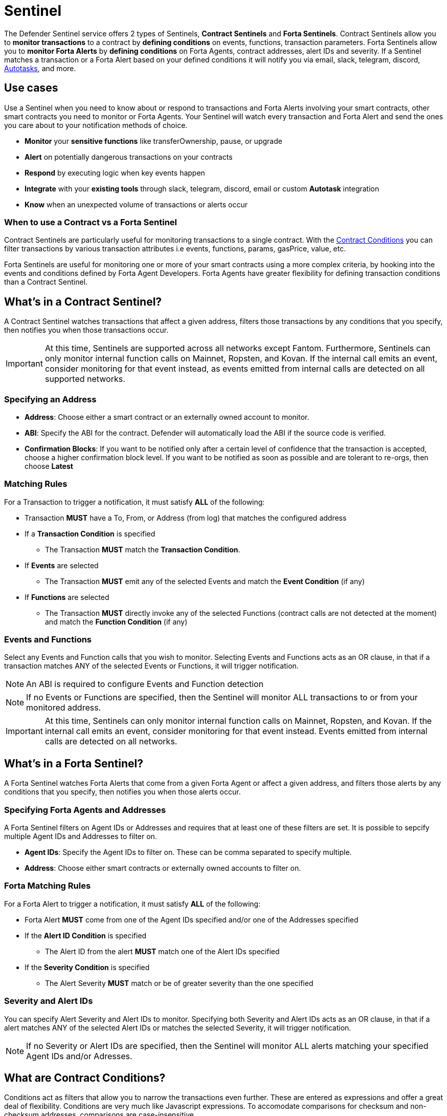 [[sentinel]]
= Sentinel

The Defender Sentinel service offers 2 types of Sentinels, **Contract Sentinels** and **Forta Sentinels**. Contract Sentinels allow you to **monitor transactions** to a contract by **defining conditions** on events, functions, transaction parameters. Forta Sentinels allow you to **monitor Forta Alerts** by **defining conditions** on Forta Agents, contract addresses, alert IDs and severity. If a Sentinel matches a transaction or a Forta Alert based on your defined conditions it will notify you via email, slack, telegram, discord, xref:autotasks.adoc[Autotasks], and more.

[[use-cases]]
== Use cases

Use a Sentinel when you need to know about or respond to transactions and Forta Alerts involving your smart contracts, other smart contracts you need to monitor or Forta Agents. Your Sentinel will watch every transaction and Forta Alert and send the ones you care about to your notification methods of choice.

* *Monitor* your *sensitive functions* like transferOwnership, pause, or upgrade
* *Alert* on potentially dangerous transactions on your contracts
* *Respond* by executing logic when key events happen 
* *Integrate* with your *existing tools* through slack, telegram, discord, email or custom *Autotask* integration
* *Know* when an unexpected volume of transactions or alerts occur

[[when-to-use]]
=== When to use a Contract vs a Forta Sentinel

Contract Sentinels are particularly useful for monitoring transactions to a single contract. With the <<specify-conditions, Contract Conditions>> you can filter transactions by various transaction attributes i.e events, functions, params, gasPrice, value, etc. 

Forta Sentinels are useful for monitoring one or more of your smart contracts using a more complex criteria, by hooking into the events and conditions defined by Forta Agent Developers. Forta Agents have greater flexibility for defining transaction conditions than a Contract Sentinel. 



[[whats-in-a-contract-sentinel]]
== What's in a Contract Sentinel?

A Contract Sentinel watches transactions that affect a given address, filters those transactions by any conditions that you specify, then notifies you when those transactions occur.

IMPORTANT: At this time, Sentinels are supported across all networks except Fantom. Furthermore, Sentinels can only monitor internal function calls on Mainnet, Ropsten, and Kovan. If the internal call emits an event, consider monitoring for that event instead, as events emitted from internal calls are detected on all supported networks.

[[specify-address]]
=== Specifying an Address

* *Address*: Choose either a smart contract or an externally owned account to monitor.

* *ABI*: Specify the ABI for the contract. Defender will automatically load the ABI if the source code is verified.

* *Confirmation Blocks*: If you want to be notified only after a certain level of confidence that the transaction is accepted, choose a higher confirmation block level.   If you want to be notified as soon as possible and are tolerant to re-orgs, then choose *Latest* 

[[matching-rules]]
=== Matching Rules

For a Transaction to trigger a notification, it must satisfy *ALL* of the following:

* Transaction *MUST* have a To, From, or Address (from log) that matches the configured address

* If a *Transaction Condition* is specified

    ** The Transaction *MUST* match the *Transaction Condition*.

* If *Events* are selected

    ** The Transaction *MUST* emit any of the selected Events and match the *Event Condition* (if any)

* If *Functions* are selected

    ** The Transaction *MUST* directly invoke any of the selected Functions (contract calls are not detected at the moment) and match the *Function Condition* (if any)

[[choose-events-and-functions]]
=== Events and Functions

Select any Events and Function calls that you wish to monitor. Selecting Events and Functions acts as an OR clause, in that if a transaction matches ANY of the selected Events or Functions, it will trigger notification.

NOTE: An ABI is required to configure Events and Function detection

NOTE: If no Events or Functions are specified, then the Sentinel will monitor ALL transactions to or from your monitored address.

IMPORTANT: At this time, Sentinels can only monitor internal function calls on Mainnet, Ropsten, and Kovan.  If the internal call emits an event, consider monitoring for that event instead.  Events emitted from internal calls are detected on all networks.

[[whats-in-a-forta-sentinel]]
== What's in a Forta Sentinel?

A Forta Sentinel watches Forta Alerts that come from a given Forta Agent or affect a given address, and filters those alerts by any conditions that you specify, then notifies you when those alerts occur.

[[specify-agent-address]]
=== Specifying Forta Agents and Addresses

A Forta Sentinel filters on Agent IDs or Addresses and requires that at least one of these filters are set. It is possible to sepcify multiple Agent IDs and Addresses to filter on.

* *Agent IDs*: Specify the Agent IDs to filter on. These can be comma separated to specify multiple.

* *Address*: Choose either smart contracts or externally owned accounts to filter on.

[[forta-matching-rules]]
=== Forta Matching Rules

For a Forta Alert to trigger a notification, it must satisfy *ALL* of the following:

* Forta Alert *MUST* come from one of the Agent IDs specified and/or one of the Addresses specified

* If the *Alert ID Condition* is specified

    ** The Alert ID from the alert *MUST* match one of the Alert IDs specified

* If the *Severity Condition* is specified

    ** The Alert Severity *MUST* match or be of greater severity than the one specified

[[severity-alert-ids]]
=== Severity and Alert IDs

You can specify Alert Severity and Alert IDs to monitor. Specifying both Severity and Alert IDs acts as an OR clause, in that if a alert matches ANY of the selected Alert IDs or matches the selected Severity, it will trigger notification.
    
NOTE: If no Severity or Alert IDs are specified, then the Sentinel will monitor ALL alerts matching your specified Agent IDs and/or Adresses.

[[specify-conditions]]
== What are Contract Conditions?

Conditions act as filters that allow you to narrow the transactions even further.  These are entered as expressions and offer a great deal of flexibility.  Conditions are very much like Javascript expressions.  To accomodate comparisons for checksum and non-checksum addresses, comparisons are case-insensitive.

NOTE: If you want to receive ALL transactions that involve your selected events/functions, then do not specify any conditions.

* Conditions can use *AND*, *OR*, *NOT* and *()*

* Conditions can use *==*, *&lt;*, *&gt;*, *&gt;=*, *&lt;=* to compare

* Number values can be referred to by Hex (0xabc123) or Decimal (10000000000)

* String values can only be compared via *==*

* Includes basic math operators: *+*, *-*, ***, */*, *^*

=== Transaction Conditions

IMPORTANT: If a transaction condition is specified, then a transaction MUST meet this condition in order to trigger a notification.

Transaction Conditions can refer to the following properties

* *to* is the _to_ address for the transaction

* *from* is the _from_ address for the transaction

* *gasPrice* is the price of gas sent in the transaction

* *gasUsed* is the amount of gas used in the transaction

* *value* is the value sent in the transaction

* *nonce* is the nonce for the specific transaction

* *status* is a derived value and can be compared with *"success"* or *"failed"*

==== Example Conditions

Transactions that are reverted

[source,jsx]
----
status == "failed"
----

Transactions excluding those from 0xd5180d374b6d1961ba24d0a4dbf26d696fda4cad

[source,jsx]
----
from != "0xd5180d374b6d1961ba24d0a4dbf26d696fda4cad"
----

Transactions that have BOTH a gasPrice higher than 50 gwei AND a gasUsed higher than 20000

[source,jsx]
----
gasPrice > 50000000000 and gasUsed > 20000
----

=== Event and Function Conditions

Event and Function conditions further narrow the set of transactions that trigger notification.  These can refer to arguments in the signature either by name (if the argument is named) or by index (e.g. $0, $1...).  The variables that are available to you are indicated in the user interface as you specify these functions.

==== Example Conditions

Transactions that emit a `Transfer(...)` event with a value between 1 and 100 ETH (in hex)

[source,jsx]
----
// Event Signature: Transfer(address to, address from, uint256 value)
value > 0xde0b6b3a7640000 and value < 0x56bc75e2d63100000 
----

Transactions that emit a `ValsEvent(...)` event with an array with a first element equal to 5

[source,jsx]
----
// Event Signature: ValsEvent(uint256[3] vals)
vals[0] == 5
----

Transactions that invoke a `greet(...)` function with an unnamed string of "hello"

[source,jsx]
----
// Function Signature: greet(address, string)
$1 == "hello"
----

=== Autotask Conditions

If an autotask condition is specified, then it will be called with a list of matches found for a given block.  This allows the sentinel to use other datasources and custom logic to evaluate whether a transaction is a match.  

NOTE: Only transactions that match other conditions (event, function, transaction) will invoke the autotask condition.

NOTE: Each invocation can contain up to 25 transactions.  

==== Request Schema

The request body will contain the following structure. You can use the `SentinelConditionRequest` type from the https://www.npmjs.com/package/defender-autotask-utils[defender-autotask-utils] package if you are coding your Autotasks in Typescript.

[source,jsx]
----
{
  "events": [
  {
    "transaction": {                // eth_getTransactionReceipt response body
      ...                           // see https://eips.ethereum.org/EIPS/eip-1474
    },
    "blockHash": "0xab..123",       // block hash from where this transaction was seen
    "matchReasons": [               // the reasons why sentinel triggered
      {
        "type": "event",            // event, function, or transaction
        "signature": "...",         // signature of your event/function
        "condition": "value > 5",   // condition expression (if any)
        "args": ["5"],              // parameters by index (unnamed are present)
        "params": { "value": "5" }  // parameters by name (unnamed are not present)
      }
    ],
    "sentinel": {
      "id": "44a7d5...31df5",       // internal ID of your sentinel
      "name": "Sentinel Name",      // name of your sentinel
      "abi": [...],                 // abi of your address (or undefined)
      "address": "0x000..000",      // address your sentinel is watching
      "confirmBlocks": 0,           // number of blocks sentinel waits
      "network": "rinkeby"          // network of your address
    }
  }
  ]
}
----

==== Response Schema

The autotask must return a structure containing all matches. Returning an empty object indicates no match occurred. The type for this object is `SentinelConditionResponse`.

IMPORTANT: Errors will be treated as a non-match. All executions can be found on the Autotask's run page.

[source,jsx]
----
{
  "matches": [
    {
      "hash": "0xabc...123",   // transaction hash
      "metadata": {
        "foo": true            // any object to be shared with notifications
      }              
    },
    {
      "hash": "0xabc...123"    // example with no metadata specified
    }
  ]
}
----

==== Example Autotask Condition

[source,jsx]
----
exports.handler = async function(payload) {
  const conditionRequest = payload.request.body;
  const matches = [];
  const events = conditionRequest.events;
  for(const evt of events) {

    // add custom logic for matching here

    // metadata can be any JSON-marshalable object (or undefined)
    matches.push({
       hash: evt.hash,
       metadata: { 
        "id": "customId",
        "timestamp": new Date().getTime(),
        "numberVal": 5,
        "nested": { "example": { "here": true } }
       }
    });
  }
  return { matches }
}
----

=== Testing Conditions

On the right side of the conditions form, there is a "Test Sentinel conditions" tool.  This tool searches for transactions that match the Sentinel's conditions across a range of blocks. Testing also invokes an autotask condition if one is specified

Options

* *Recent Blocks* searches a range of blocks prior to the network's latest block
* *Specific Block* will search the specified block
* *Specific Transaction* will attempt to match a transaction hash (0xabc...def)

The search uses the conditions that are in the form at the current moment.  

Note: Running a Test will not trigger a notification. 

[[specify-Forta-conditions]]
== What are Forta Conditions?

Forta Conditions act as filters that allow you to narrow Forta Alerts down even further.

=== Severity Condition

The Severity Condition allows you to only get notified about alerts which are greater than a certain impact level. You will be notified of any alerts which match or have a greater impact level than your chosen severity value. 

Forta Alerts may have 1 of the following 5 severity values which indicate different impact levels: 


  * *Critical* - Exploitable vulnerabilities, massive impact on users/funds

  * *High* - Exploitable under more specific conditions, significant impact on users/funds

  * *Medium* - Notable unexpected behaviours, moderate to low impact on users/funds

  * *Low* - Minor oversights, negligible impact on users/funds

  * *Info* - Miscellaneous behaviours worth describing

=== Alert IDs Condition

The Alert IDs Condition allows you to filter alerts and only get notified about a specific class of finding. One or more Alert IDs may be specified. 

==== Example Conditions

[source]
----
FORTA-1, NETHFORTA-1
----


=== Autotask Conditions

If an autotask condition is specified, then it will be called with a list of matches.  This allows the sentinel to use other datasources and custom logic to evaluate whether a transaction is a match.  

NOTE: Only alerts that match other conditions (Severity, Alert IDs) will invoke the autotask condition.

==== Request Schema

The request body will contain the following structure. 

[source,jsx]
----
{
  "events": [
    {
      "alert": {                            // Forta Alert 
        "addresses": [ "0xab..123" ],       // map of addresses involved in the transaction
        "alert_id": "NETHFORTA-1",          // unique string to identify this class of finding
        "name": "High Gas Used",            // human-readable name of finding
        "description": "Gas Used: 999999",  // brief description
        "hash": "0xab..123",                // Forta Alert transaction hash
        "protocol": "ethereum",             // specifies which network the transaction was mined
        "scanner_count": 1,
        "severity": "MEDIUM",               // indicates impact level of finding
        "type": "SUSPICIOUS",               // indicates type of finding: Exploit, Suspicious, Degraded, Info
        "source": {
          "tx_hash": "0xab..123",           // network transaction hash  e.g ethereum transaction hash
          "agent": {
            "id": "0xab..123",              // Agent ID
            "name": ""                      // Agent name
          }
        }
      },
      "matchReasons": [                     // the reasons why sentinel triggered
        {
          "type": "alert-id",               // Alert ID or Severity
          "value": "NETHFORTA-1"            // Condition Value
        }
      ],
      "sentinel": { 
        "id": "forta_id",                   // internal ID of your sentinel
        "name": "forta sentinel",           // name of your sentinel
        "addresses": [ "0xab..123" ],       // addresses your sentinel is monitoring
        "agents": [ "0xab..123" ]           // Agent IDs your sentinel is monitoring
        "network": "mainnet"                // Agent IDs your sentinel is monitoring
      }
    }
  ]
}
----

==== Response Schema

The autotask must return a structure containing all matches. Returning an empty object indicates no match occurred. The type for this object is `SentinelConditionResponse`.

IMPORTANT: Errors will be treated as a non-match. All executions can be found on the Autotask's run page.

[source,jsx]
----
{
  "matches": [
    {
      "hash": "0xabc...123",   // Forta Alert hash i.e events[0].alert.hash
      "metadata": {
        "foo": true            // any object to be shared with notifications
      }              
    },
    {
      "hash": "0xabc...123"    // example with no metadata specified
    }
  ]
}
----

==== Example Autotask Condition

[source,jsx]
----
exports.handler = async function(payload) {
  const conditionRequest = payload.request.body;
  const matches = [];
  const events = conditionRequest.events;
  for(const evt of events) {

    // add custom logic for matching here
    // metadata can be any JSON-marshalable object (or undefined)
    matches.push({
       hash: evt.hash,
       metadata: {
        "id": "customId",
        "timestamp": new Date().getTime(),
        "numberVal": 5,
        "nested": { "example": { "here": true } }
       }
    });
  }
  return { matches }
}
----



[[notifications]]
== Notifications

When triggered, a Sentinel can notify one or more slack webhooks, telegram bots, discord webhooks, email lists, datadog metrics, or execute an autotask.

=== Slack Configuration

Please see https://api.slack.com/messaging/webhooks to configure a Slack webhook.  Once Slack is configured, enter the webhook URL in Defender.

* *Alias* is the name for this slack configuration.  For instance, you might name it after the name of the channel.

* *Webhook URL* is the URL from your slack management console to use for notification. 

=== Email Configuration

* *Alias* is the name for this email list.  (e.g., Developers)

* *Emails* is the list of emails you wish to notify.  These can be comma or semicolon-delimited.

=== Discord Configuration

Please see https://support.discord.com/hc/en-us/articles/228383668-Intro-to-Webhooks to configure a webhook for your Discord channel.

* *Alias* is the name for this discord configuration.

* *Webhook URL* is the URL from your discord channel to use for notification. 

=== Datadog Configuration

Datadog configurations let Defender forward custom metrics to your Datadog account.  For more information about custom metrics, please see https://docs.datadoghq.com/developers/metrics/

The metric we send is a COUNT metric, which represents the number of transactions that triggered the sentinel.  We do not send zeros, so a lack of data should be expected if the sentinel does not trigger.  With each metric, we send two tags:  `network` (rinkeby, mainnet,...) & `sentinel` (name of sentinel)

NOTE: It can take several minutes for a new custom metric to show up in the Datadog console

* *Alias* is the name for this Datadog configuration.

* *Api Key* is the API key from your Datadog management.

* *Metric Prefix* will precede all metric names.  For instance, with a prefix of `defender.`, sentinels will send a metric called `defender.sentinel`.

=== Telegram Configuration

Please see https://core.telegram.org/bots#6-botfather to configure a Telegram Bot using the BotFather

NOTE: The Telegram Bot must be added to your channel and have the rights to post messages.

To find the Chat ID of the channel, execute the following curl (with your bot token value) and extract the `id` value of the chat.  If you do not receive any entries in the response, send a test message to your chat first.

[source,shell]
----
$ curl https://api.telegram.org/bot$BOT_TOKEN/getUpdates
{
  "ok": true,
  "result": [
    {
      "update_id": 98xxxx98,
      "channel_post": {
        "message_id": 26,
        "sender_chat": {
          "id": -100xxxxxx5976, 
          "title": "Defender Sentinel Test",
          "type": "channel"
        },
        "chat": {
          "id": -100xxxxxx5976, // <--- This is your chat ID
          "title": "Defender Sentinel Test",
          "type": "channel"
        },
        "date": 1612809138,
        "text": "test"
      }
    }
  ]
}
----

* *Alias* is the name for this Telegram configuration.

* *Chat ID* is the ID of the Telegram Chat. 

* *Bot Token* is the token you receive from the BotFather when creating the Telegram Bot.

=== Autotask

If an autotask is selected, then the autotask will receive a body property containing the deails for the triggering event, either the transaction details for the triggering transaction or Forta Alert details from the triggerting alert. The autotask can then perform custom logic and reach out to external APIs as needed.

IMPORTANT: Autotask executions are subject to quotas.  After a quota is exhausted, the autotask will no longer execute.  If you need to raise your Autotask execution quotas, please let us know at defender@openzeppelin.com with a description of your use case.

== Autotask Events

The sentinel will pass information about the transaction to your autotask. If you are writing your Autotasks in typescript you can use the `BlockTriggerEvent` type for contract sentinels and the `FortaTriggerEvent` type for Forta sentinels, from the https://www.npmjs.com/package/defender-autotask-utils[defender-autotask-utils] package.

=== Example Autotask

[source,jsx]
----
exports.handler = async function(params) {  
  const payload = params.request.body;
  const matchReasons = payload.matchReasons;
  const sentinel = payload.sentinel;

  // if contract sentinel
  const transaction  = payload.transaction;
  const abi = sentinel.abi;

  // if Forta sentinel
  const alert  = payload.alert;



  // custom logic...
}
----

=== Event Schema
==== Contract Sentinel
[source,jsx]
----
{
  "transaction": {                // eth_getTransactionReceipt response body
    ...                           // see https://eips.ethereum.org/EIPS/eip-1474
  },
  "blockHash": "0xab..123",       // block hash from where this transaction was seen
  "matchReasons": [               // the reasons why sentinel triggered
    {
      "type": "event",            // event, function, or transaction
      "signature": "...",         // signature of your event/function
      "condition": "value > 5",   // condition expression (if any)
      "args": ["5"],              // parameters by index (unnamed are present)
      "params": { "value": "5" }  // parameters by name (unnamed are not present)
      "metadata": {...}           // metadata injected by Autotask Condition (if applicable)
    }
  ],
  "sentinel": {
    "id": "44a7d5...31df5",       // internal ID of your sentinel
    "name": "Sentinel Name",      // name of your sentinel
    "abi": [...],                 // abi of your address (or undefined)
    "address": "0x000..000",      // address your sentinel is watching
    "confirmBlocks": 0,           // number of blocks sentinel waits
    "network": "rinkeby"          // network of your address
  }
}
----
==== Forta Sentinel
[source,jsx]
----
{
  "alert": {                            // Forta Alert 
    "addresses": [ "0xab..123" ],       // map of addresses involved in the transaction
    "alert_id": "NETHFORTA-1",          // unique string to identify this class of finding
    "name": "High Gas Used",            // human-readable name of finding
    "description": "Gas Used: 999999",  // brief description
    "hash": "0xab..123",                // Forta Alert transaction hash
    "protocol": "ethereum",             // specifies which network the transaction was mined
    "scanner_count": 1,
    "severity": "MEDIUM",               // indicates impact level of finding
    "type": "SUSPICIOUS",               // indicates type of finding: Exploit, Suspicious, Degraded, Info
    "source": {
      "tx_hash": "0xab..123",           // network transaction hash  e.g ethereum transaction hash
      "agent": {
        "id": "0xab..123",              // Agent ID
        "name": ""                      // Agent name
      }
    }
  },
  "matchReasons": [                     // the reasons why sentinel triggered
    {
      "type": "alert-id",               // Alert ID or Severity
      "value": "NETHFORTA-1"            // Condition Value
    }
  ],
  "sentinel": { 
    "id": "forta_id",                   // internal ID of your sentinel
    "name": "forta sentinel",           // name of your sentinel
    "addresses": [ "0xab..123" ],       // addresses your sentinel is monitoring
    "agents": [ "0xab..123" ]           // Agent IDs your sentinel is monitoring
    "network": "mainnet"                // Agent IDs your sentinel is monitoring
  }
}
----

== Controlling the Notify Rate

Once you have specified your conditions as desired, there are two ways to limit the number of notifications: Alert and Timeout.  These are meant to be used together to achieve a wide range of alerting behaviors.

=== Alert Threshold

To be alerted when matching transactions exceed a threshold, use an alert threshold.  

NOTE: This threshold is evaluated for each transaction.  Once a threshold is exceeded then notifications will continue to fire until the amount falls below the threshold in the time window immediately prior to _the current_ transaction.  Consider using a Timeout value to prevent subsequent notifications.

* *Amount* is the number of times this sentinel must trigger before firing a notification.

* *Window* is the number of seconds that is considered

Example:

*At least 5 times within an hour* should specify an Amount of 5 and a Window of 3600 seconds.

=== Timeout

If you do not wish to receive a notification more than a certain rate, consider using a Timeout.  This will effectively prevent notifications for a certain duration after a notification is sent.  

* *Timeout* is the number of seconds to wait between notifications 

Example:

*Avoid notifying more than once per hour* should specify a Timeout of 3600

[[pausing]]
== Pausing

Pausing a Sentinel will pause the monitoring of your address.
